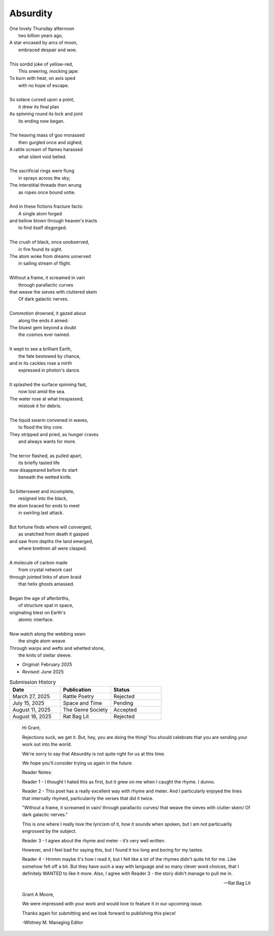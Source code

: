 ---------
Absurdity
---------

| One lovely Thursday afternoon
|   two billion years ago,
| A star encased by arcs of moon,
|   embraced despair and woe. 
| 
| This sordid joke of yellow-red,
|    This sneering, mocking jape:
| To burn with heat, on axis sped
|    with no hope of escape.
|
| So solace cursed upon a point,
|    it drew its final plan
| As spinning round its lock and joint
|    its ending now began.
| 
| The heaving mass of goo morassed
|    then gurgled once and sighed;
| A rattle scream of flames harassed
|    what silent void belied. 
| 
| The sacrificial rings were flung
|   in sprays across the sky;
| The interstitial threads then wrung
|   as ropes once bound untie. 
|
| And in these fictions fracture facts:
|    A single atom forged
| and bellow blown through heaven's tracts
|    to find itself disgorged. 
| 
| The crush of black, once unobserved,
|    in fire found its sight.
| The atom woke from dreams unnerved
|    in sailing stream of flight. 
| 
| Without a frame, it screamed in vain
|    through parallactic curves
| that weave the sieves with cluttered skein
|    Of dark galactic nerves. 
|
| Commotion drowned, it gazed about
|    along the ends it aimed:
| The bluest gem beyond a doubt
|    the cosmos ever named. 
| 
| It wept to see a brilliant Earth,
|    the fate bestowed by chance,
| and in its cackles rose a mirth
|    expressed in photon's dance. 
|
| It splashed the surface spinning fast,
|    now lost amid the sea. 
| The water rose at what trespassed,
|    mistook it for debris.
|
| The liquid swarm convened in waves,
|    to flood the tiny core.
| They stripped and pried, as hunger craves
|    and always wants for more. 
|
| The terror flashed, as pulled apart,
|   its briefly tasted life
| now disappeared before its start 
|   beneath the wetted knife. 
|
| So bittersweet and incomplete, 
|   resigned into the black,
| the atom braced for ends to meet 
|   in swirling last attack.
|
| But fortune finds where will converged,
|   as snatched from death it gasped
| and saw from depths the land emerged,
|   where brethren all were clasped.
|
| A molecule of carbon made
|   from crystal network cast
| through jointed links of atom braid
|   that helix ghosts amassed. 
|
| Began the age of afterbirths, 
|   of structure spat in space,
| originating blest on Earth's
|   atomic interface. 
|
| Now watch along the webbing sewn
|   the single atom weave
| Through warps and wefts and whetted stone,
|   the knits of stellar sleeve.

- *Original*: February 2025
- *Revised*: June 2025

.. list-table:: Submission History
  :widths: 15 15 15
  :header-rows: 1

  * - Date
    - Publication
    - Status
  * - March 27, 2025
    - Rattle Poetry
    - Rejected
  * - July 15, 2025
    - Space and Time
    - Pending
  * - August 11, 2025
    - The Genre Society
    - Accepted
  * - August 16, 2025
    - Rat Bag Lit
    - Rejected

.. epigraph::

  Hi Grant,

  Rejections suck, we get it. But, hey, you are doing the thing! You should celebrate that you are sending your work out into the world.

  We're sorry to say that Absurdity is not quite right for us at this time.

  We hope you'll consider trying us again in the future.

  Reader Notes:

  Reader 1 - I thought I hated this as first, but it grew on me when I caught the rhyme. I dunno.

  Reader 2 - This poet has a really excellent way with rhyme and meter. And I particularly enjoyed the lines that internally rhymed, particularrly the verses that did it twice.

  "Without a frame, it screamed in vain/ through parallactic curves/ that weave the sieves with clutter skein/ Of dark galactic nerves."

  This is one where I really love the lyricism of it, how it sounds when spoken, but I am not particuarlly engrossed by the subject.

  Reader 3 - I agree about the rhyme and meter - it’s very well written.

  However, and I feel bad for saying this, but I found it too long and boring for my tastes.

  Reader 4 - Hmmm maybe it's how i read it, but I felt like a lot of the rhymes didn't quite hit for me. Like somehow felt off a bit. But they have such a way with language and so many clever word choices, that I definitely WANTED to like it more. Also, I agree with Reader 3 - the story didn't manage to pull me in.

  -- Rat Bag Lit
  
.. epigraph::

  Grant A Moore,

  We were impressed with your work and would love to feature it in our upcoming issue.

  Thanks again for submitting and we look forward to publishing this piece!

  -Whitney M.
  Managing Editor